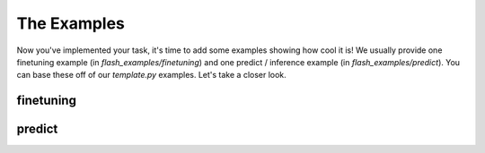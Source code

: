.. _contributing_examples:

************
The Examples
************

Now you've implemented your task, it's time to add some examples showing how cool it is!
We usually provide one finetuning example (in `flash_examples/finetuning`) and one predict / inference example (in `flash_examples/predict`).
You can base these off of our `template.py` examples.
Let's take a closer look.

finetuning
==========

predict
=======
